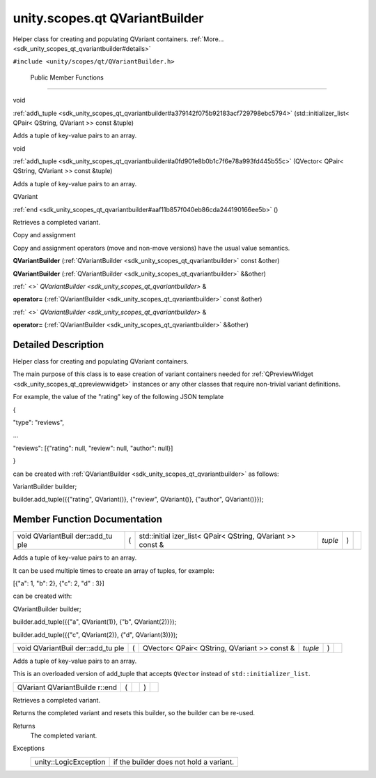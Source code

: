 .. _sdk_unity_scopes_qt_qvariantbuilder:
unity.scopes.qt QVariantBuilder
===============================

Helper class for creating and populating QVariant containers.
:ref:`More... <sdk_unity_scopes_qt_qvariantbuilder#details>`

``#include <unity/scopes/qt/QVariantBuilder.h>``

        Public Member Functions
-------------------------------

void 

:ref:`add\_tuple <sdk_unity_scopes_qt_qvariantbuilder#a379142f075b92183acf729798ebc5794>`
(std::initializer\_list< QPair< QString, QVariant >> const &tuple)

 

| Adds a tuple of key-value pairs to an array.

 

void 

:ref:`add\_tuple <sdk_unity_scopes_qt_qvariantbuilder#a0fd901e8b0b1c7f6e78a993fd445b55c>`
(QVector< QPair< QString, QVariant >> const &tuple)

 

| Adds a tuple of key-value pairs to an array.

 

QVariant 

:ref:`end <sdk_unity_scopes_qt_qvariantbuilder#aaf11b857f040eb86cda244190166ee5b>`
()

 

| Retrieves a completed variant.

 

Copy and assignment

Copy and assignment operators (move and non-move versions) have the
usual value semantics.

         

**QVariantBuilder**
(:ref:`QVariantBuilder <sdk_unity_scopes_qt_qvariantbuilder>` const &other)

 

         

**QVariantBuilder**
(:ref:`QVariantBuilder <sdk_unity_scopes_qt_qvariantbuilder>` &&other)

 

:ref:` <>` `QVariantBuilder <sdk_unity_scopes_qt_qvariantbuilder>` & 

**operator=** (:ref:`QVariantBuilder <sdk_unity_scopes_qt_qvariantbuilder>`
const &other)

 

:ref:` <>` `QVariantBuilder <sdk_unity_scopes_qt_qvariantbuilder>` & 

**operator=** (:ref:`QVariantBuilder <sdk_unity_scopes_qt_qvariantbuilder>`
&&other)

 

Detailed Description
--------------------

Helper class for creating and populating QVariant containers.

The main purpose of this class is to ease creation of variant containers
needed for :ref:`QPreviewWidget <sdk_unity_scopes_qt_qpreviewwidget>`
instances or any other classes that require non-trivial variant
definitions.

For example, the value of the "rating" key of the following JSON
template

{

"type": "reviews",

...

"reviews": [{"rating": null, "review": null, "author": null}]

}

can be created with
:ref:`QVariantBuilder <sdk_unity_scopes_qt_qvariantbuilder>` as follows:

VariantBuilder builder;

builder.add\_tuple({{"rating", QVariant()}, {"review", QVariant()},
{"author", QVariant()}});

Member Function Documentation
-----------------------------

+--------------+--------------+--------------+--------------+--------------+--------------+
| void         | (            | std::initial | *tuple*      | )            |              |
| QVariantBuil |              | izer\_list<  |              |              |              |
| der::add\_tu |              | QPair<       |              |              |              |
| ple          |              | QString,     |              |              |              |
|              |              | QVariant >>  |              |              |              |
|              |              | const &      |              |              |              |
+--------------+--------------+--------------+--------------+--------------+--------------+

Adds a tuple of key-value pairs to an array.

It can be used multiple times to create an array of tuples, for example:

[{"a": 1, "b": 2}, {"c": 2, "d" : 3}]

can be created with:

QVariantBuilder builder;

builder.add\_tuple({{"a", QVariant(1)}, {"b", QVariant(2)}});

builder.add\_tuple({{"c", QVariant(2)}, {"d", QVariant(3)}});

+--------------+--------------+--------------+--------------+--------------+--------------+
| void         | (            | QVector<     | *tuple*      | )            |              |
| QVariantBuil |              | QPair<       |              |              |              |
| der::add\_tu |              | QString,     |              |              |              |
| ple          |              | QVariant >>  |              |              |              |
|              |              | const &      |              |              |              |
+--------------+--------------+--------------+--------------+--------------+--------------+

Adds a tuple of key-value pairs to an array.

This is an overloaded version of add\_tuple that accepts ``QVector``
instead of ``std::initializer_list``.

+----------------+----------------+----------------+----------------+----------------+
| QVariant       | (              |                | )              |                |
| QVariantBuilde |                |                |                |                |
| r::end         |                |                |                |                |
+----------------+----------------+----------------+----------------+----------------+

Retrieves a completed variant.

Returns the completed variant and resets this builder, so the builder
can be re-used.

Returns
    The completed variant.

Exceptions
    +-------------------------+-------------------------------------------+
    | unity::LogicException   | if the builder does not hold a variant.   |
    +-------------------------+-------------------------------------------+

